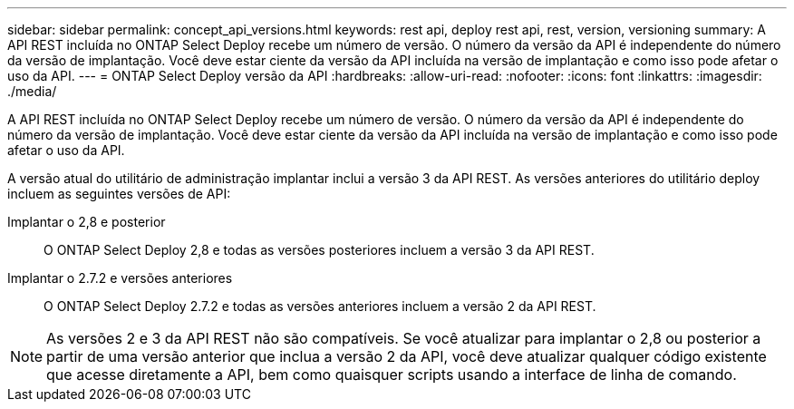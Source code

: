 ---
sidebar: sidebar 
permalink: concept_api_versions.html 
keywords: rest api, deploy rest api, rest, version, versioning 
summary: A API REST incluída no ONTAP Select Deploy recebe um número de versão. O número da versão da API é independente do número da versão de implantação. Você deve estar ciente da versão da API incluída na versão de implantação e como isso pode afetar o uso da API. 
---
= ONTAP Select Deploy versão da API
:hardbreaks:
:allow-uri-read: 
:nofooter: 
:icons: font
:linkattrs: 
:imagesdir: ./media/


[role="lead"]
A API REST incluída no ONTAP Select Deploy recebe um número de versão. O número da versão da API é independente do número da versão de implantação. Você deve estar ciente da versão da API incluída na versão de implantação e como isso pode afetar o uso da API.

A versão atual do utilitário de administração implantar inclui a versão 3 da API REST. As versões anteriores do utilitário deploy incluem as seguintes versões de API:

Implantar o 2,8 e posterior:: O ONTAP Select Deploy 2,8 e todas as versões posteriores incluem a versão 3 da API REST.
Implantar o 2.7.2 e versões anteriores:: O ONTAP Select Deploy 2.7.2 e todas as versões anteriores incluem a versão 2 da API REST.



NOTE: As versões 2 e 3 da API REST não são compatíveis. Se você atualizar para implantar o 2,8 ou posterior a partir de uma versão anterior que inclua a versão 2 da API, você deve atualizar qualquer código existente que acesse diretamente a API, bem como quaisquer scripts usando a interface de linha de comando.

